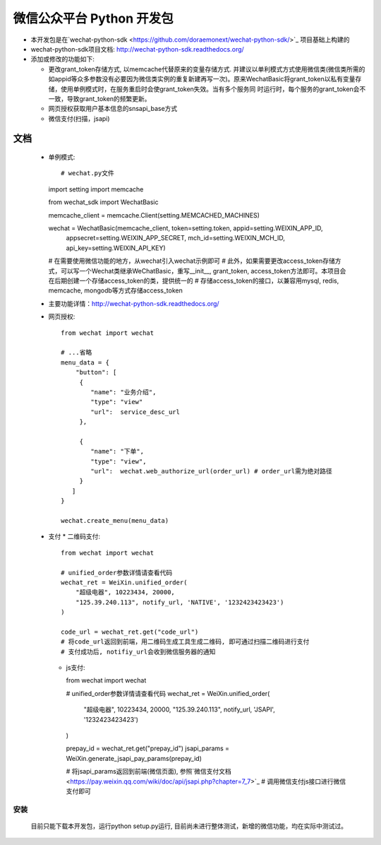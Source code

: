 微信公众平台 Python 开发包
===========================

* 本开发包是在`wechat-python-sdk <https://github.com/doraemonext/wechat-python-sdk/>`_ 项目基础上构建的
* wechat-python-sdk项目文档: `http://wechat-python-sdk.readthedocs.org/ <http://wechat-python-sdk.readthedocs.org/>`_
* 添加或修改的功能如下:

  * 更改grant_token存储方式, 以memcache代替原来的变量存储方式. 并建议以单利模式方式使用微信类(微信类所需的如appid等众多参数没有必要因为微信类实例的重复新建再写一次)。原来WechatBasic将grant_token以私有变量存储，使用单例模式时，在服务重启时会使grant_token失效。当有多个服务同  时运行时，每个服务的grant_token会不一致，导致grant_token的频繁更新。
  * 网页授权获取用户基本信息的snsapi_base方式
  * 微信支付(扫描，jsapi)


文档
----------------------------
 * 单例模式::

   # wechat.py文件
   import setting
   import memcache

   from wechat_sdk import WechatBasic

   memcache_client = memcache.Client(setting.MEMCACHED_MACHINES)

   wechat = WechatBasic(memcache_client, token=setting.token, appid=setting.WEIXIN_APP_ID,
                     appsecret=setting.WEIXIN_APP_SECRET, mch_id=setting.WEIXIN_MCH_ID, api_key=setting.WEIXIN_API_KEY)

   # 在需要使用微信功能的地方，从wechat引入wechat示例即可
   # 此外，如果需要更改access_token存储方式，可以写一个Wechat类继承WeChatBasic，重写__init__,
   grant_token, access_token方法即可。本项目会在后期创建一个存储access_token的类，提供统一的
   # 存储access_token的接口，以兼容用mysql, redis, memcache, mongodb等方式存储access_token

 * 主要功能详情：`http://wechat-python-sdk.readthedocs.org/ <http://wechat-python-sdk.readthedocs.org/>`_
 * 网页授权::

    from wechat import wechat

    # ...省略
    menu_data = {
        "button": [
         {
            "name": "业务介绍",
            "type": "view"
            "url":  service_desc_url
         },

         {
            "name": "下单",
            "type": "view",
            "url":  wechat.web_authorize_url(order_url) # order_url需为绝对路径
         }
       ]
    }

    wechat.create_menu(menu_data)

 * 支付
   * 二维码支付::

     from wechat import wechat

     # unified_order参数详情请查看代码
     wechat_ret = WeiXin.unified_order(
         "超级电器", 10223434, 20000,
         "125.39.240.113", notify_url, 'NATIVE', '1232423423423')
     )

     code_url = wechat_ret.get("code_url")
     # 将code_url返回到前端，用二维码生成工具生成二维码, 即可通过扫描二维码进行支付
     # 支付成功后, notifiy_url会收到微信服务器的通知

   * js支付::

     from wechat import wechat

     # unified_order参数详情请查看代码
     wechat_ret = WeiXin.unified_order(
        "超级电器", 10223434, 20000,
        "125.39.240.113", notify_url, 'JSAPI', '1232423423423')
     )


     prepay_id = wechat_ret.get("prepay_id")
     jsapi_params = WeiXin.generate_jsapi_pay_params(prepay_id)

     # 将jsapi_params返回到前端(微信页面), 参照`微信支付文档<https://pay.weixin.qq.com/wiki/doc/api/jsapi.php?chapter=7_7>`_
     # 调用微信支付js接口进行微信支付即可

安装
^^^^^^^^^^^^^^^^^^^^^^^^^^^^
  目前只能下载本开发包，运行python setup.py运行, 目前尚未进行整体测试，新增的微信功能，均在实际中测试过。

